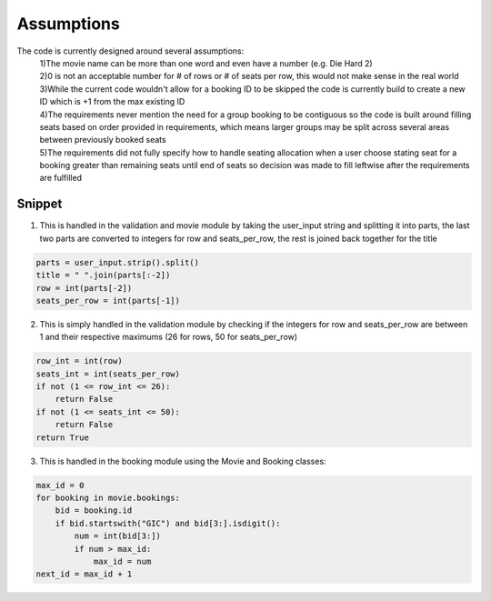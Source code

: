 Assumptions
===========

The code is currently designed around several assumptions:
    | 1)The movie name can be more than one word and even have a number (e.g. Die Hard 2)
    | 2)0 is not an acceptable number for # of rows or # of seats per row, this would not make sense in the real world
    | 3)While the current code wouldn't allow for a booking ID to be skipped the code is currently build to create a new ID which is +1 from the max existing ID 
    | 4)The requirements never mention the need for a group booking to be contiguous so the code is built around filling seats based on order provided in requirements, which means larger groups may be split across several areas between previously booked seats
    | 5)The requirements did not fully specify how to handle seating allocation when a user choose stating seat for a booking greater than remaining seats until end of seats so decision was made to fill leftwise after the requirements are fulfilled

Snippet
--------

1) This is handled in the validation and movie module by taking the user_input string and splitting it into parts, the last two parts are converted to integers for row and seats_per_row, the rest is joined back together for the title

.. code-block:: python

        parts = user_input.strip().split()
        title = " ".join(parts[:-2])
        row = int(parts[-2])
        seats_per_row = int(parts[-1])

2) This is simply handled in the validation module by checking if the integers for row and seats_per_row are between 1 and their respective maximums (26 for rows, 50 for seats_per_row)

.. code-block:: python

        row_int = int(row)
        seats_int = int(seats_per_row)
        if not (1 <= row_int <= 26):
            return False
        if not (1 <= seats_int <= 50):
            return False
        return True

3) This is handled in the booking module using the Movie and Booking classes:

.. code-block:: python

    max_id = 0
    for booking in movie.bookings:
        bid = booking.id
        if bid.startswith("GIC") and bid[3:].isdigit():
            num = int(bid[3:])
            if num > max_id:
                max_id = num
    next_id = max_id + 1
